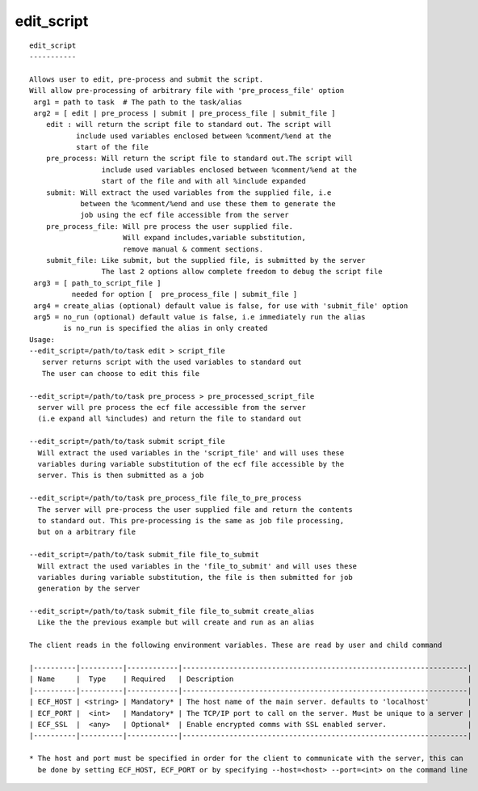 
.. _edit_script_cli:

edit_script
///////////

::

   
   edit_script
   -----------
   
   Allows user to edit, pre-process and submit the script.
   Will allow pre-processing of arbitrary file with 'pre_process_file' option
    arg1 = path to task  # The path to the task/alias
    arg2 = [ edit | pre_process | submit | pre_process_file | submit_file ]
       edit : will return the script file to standard out. The script will
              include used variables enclosed between %comment/%end at the
              start of the file
       pre_process: Will return the script file to standard out.The script will
                    include used variables enclosed between %comment/%end at the
                    start of the file and with all %include expanded
       submit: Will extract the used variables from the supplied file, i.e
               between the %comment/%end and use these them to generate the
               job using the ecf file accessible from the server
       pre_process_file: Will pre process the user supplied file.
                         Will expand includes,variable substitution,
                         remove manual & comment sections.
       submit_file: Like submit, but the supplied file, is submitted by the server
                    The last 2 options allow complete freedom to debug the script file
    arg3 = [ path_to_script_file ]
             needed for option [  pre_process_file | submit_file ]
    arg4 = create_alias (optional) default value is false, for use with 'submit_file' option
    arg5 = no_run (optional) default value is false, i.e immediately run the alias
           is no_run is specified the alias in only created
   Usage:
   --edit_script=/path/to/task edit > script_file
      server returns script with the used variables to standard out
      The user can choose to edit this file
   
   --edit_script=/path/to/task pre_process > pre_processed_script_file
     server will pre process the ecf file accessible from the server
     (i.e expand all %includes) and return the file to standard out
   
   --edit_script=/path/to/task submit script_file
     Will extract the used variables in the 'script_file' and will uses these
     variables during variable substitution of the ecf file accessible by the
     server. This is then submitted as a job
   
   --edit_script=/path/to/task pre_process_file file_to_pre_process
     The server will pre-process the user supplied file and return the contents
     to standard out. This pre-processing is the same as job file processing,
     but on a arbitrary file
   
   --edit_script=/path/to/task submit_file file_to_submit
     Will extract the used variables in the 'file_to_submit' and will uses these
     variables during variable substitution, the file is then submitted for job
     generation by the server
   
   --edit_script=/path/to/task submit_file file_to_submit create_alias
     Like the the previous example but will create and run as an alias
   
   The client reads in the following environment variables. These are read by user and child command
   
   |----------|----------|------------|-------------------------------------------------------------------|
   | Name     |  Type    | Required   | Description                                                       |
   |----------|----------|------------|-------------------------------------------------------------------|
   | ECF_HOST | <string> | Mandatory* | The host name of the main server. defaults to 'localhost'         |
   | ECF_PORT |  <int>   | Mandatory* | The TCP/IP port to call on the server. Must be unique to a server |
   | ECF_SSL  |  <any>   | Optional*  | Enable encrypted comms with SSL enabled server.                   |
   |----------|----------|------------|-------------------------------------------------------------------|
   
   * The host and port must be specified in order for the client to communicate with the server, this can 
     be done by setting ECF_HOST, ECF_PORT or by specifying --host=<host> --port=<int> on the command line
   
